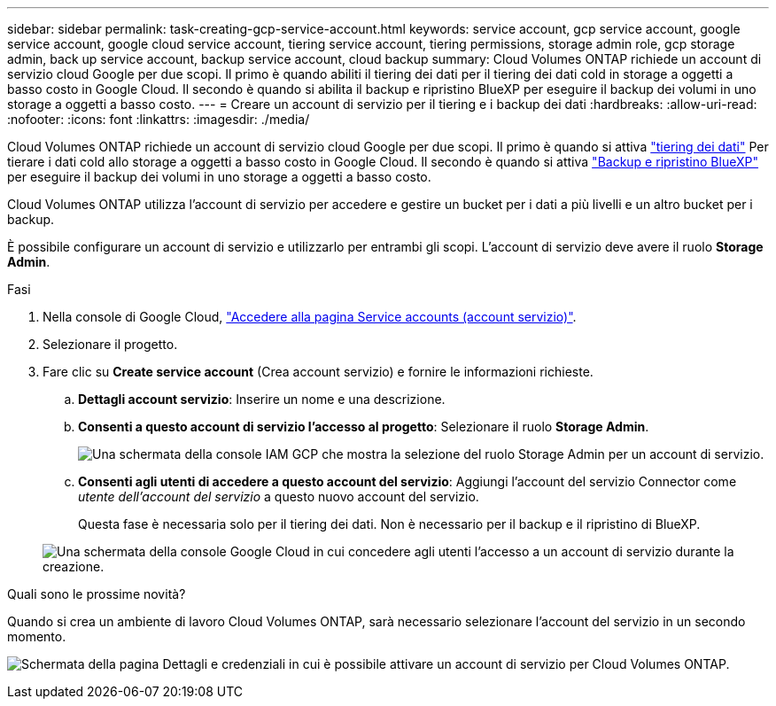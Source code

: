 ---
sidebar: sidebar 
permalink: task-creating-gcp-service-account.html 
keywords: service account, gcp service account, google service account, google cloud service account, tiering service account, tiering permissions, storage admin role, gcp storage admin, back up service account, backup service account, cloud backup 
summary: Cloud Volumes ONTAP richiede un account di servizio cloud Google per due scopi. Il primo è quando abiliti il tiering dei dati per il tiering dei dati cold in storage a oggetti a basso costo in Google Cloud. Il secondo è quando si abilita il backup e ripristino BlueXP per eseguire il backup dei volumi in uno storage a oggetti a basso costo. 
---
= Creare un account di servizio per il tiering e i backup dei dati
:hardbreaks:
:allow-uri-read: 
:nofooter: 
:icons: font
:linkattrs: 
:imagesdir: ./media/


[role="lead"]
Cloud Volumes ONTAP richiede un account di servizio cloud Google per due scopi. Il primo è quando si attiva link:concept-data-tiering.html["tiering dei dati"] Per tierare i dati cold allo storage a oggetti a basso costo in Google Cloud. Il secondo è quando si attiva https://docs.netapp.com/us-en/bluexp-backup-recovery/concept-backup-to-cloud.html["Backup e ripristino BlueXP"^] per eseguire il backup dei volumi in uno storage a oggetti a basso costo.

Cloud Volumes ONTAP utilizza l'account di servizio per accedere e gestire un bucket per i dati a più livelli e un altro bucket per i backup.

È possibile configurare un account di servizio e utilizzarlo per entrambi gli scopi. L'account di servizio deve avere il ruolo *Storage Admin*.

.Fasi
. Nella console di Google Cloud, https://console.cloud.google.com/iam-admin/serviceaccounts["Accedere alla pagina Service accounts (account servizio)"^].
. Selezionare il progetto.
. Fare clic su *Create service account* (Crea account servizio) e fornire le informazioni richieste.
+
.. *Dettagli account servizio*: Inserire un nome e una descrizione.
.. *Consenti a questo account di servizio l'accesso al progetto*: Selezionare il ruolo *Storage Admin*.
+
image:screenshot_gcp_service_account_role.gif["Una schermata della console IAM GCP che mostra la selezione del ruolo Storage Admin per un account di servizio."]

.. *Consenti agli utenti di accedere a questo account del servizio*: Aggiungi l'account del servizio Connector come _utente dell'account del servizio_ a questo nuovo account del servizio.
+
Questa fase è necessaria solo per il tiering dei dati. Non è necessario per il backup e il ripristino di BlueXP.

+
image:screenshot_gcp_service_account_grant_access.gif["Una schermata della console Google Cloud in cui concedere agli utenti l'accesso a un account di servizio durante la creazione."]





.Quali sono le prossime novità?
Quando si crea un ambiente di lavoro Cloud Volumes ONTAP, sarà necessario selezionare l'account del servizio in un secondo momento.

image:screenshot_service_account.gif["Schermata della pagina Dettagli e credenziali in cui è possibile attivare un account di servizio per Cloud Volumes ONTAP."]
